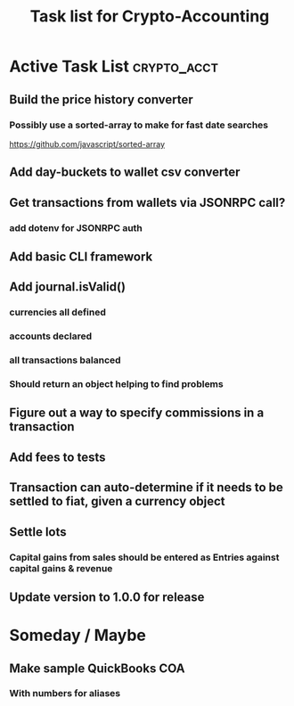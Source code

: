#+Title: Task list for Crypto-Accounting

* Active Task List                                              :crypto_acct:
** Build the price history converter
*** Possibly use a sorted-array to make for fast date searches
    https://github.com/javascript/sorted-array
** Add day-buckets to wallet csv converter
** Get transactions from wallets via JSONRPC call?
*** add dotenv for JSONRPC auth
** Add basic CLI framework
** Add journal.isValid()
*** currencies all defined
*** accounts declared
*** all transactions balanced
*** Should return an object helping to find problems
** Figure out a way to specify commissions in a transaction
** Add fees to tests
** Transaction can auto-determine if it needs to be settled to fiat, given a currency object
** Settle lots
*** Capital gains from sales should be entered as Entries against capital gains & revenue
** Update version to 1.0.0 for release

* Someday / Maybe
** Make sample QuickBooks COA
*** With numbers for aliases
